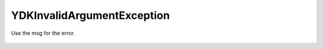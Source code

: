 YDKInvalidArgumentException
===========================

.. cpp:namespace:: ydk

.. cpp:class:: YDKInvalidArgumentException : public YDKException

Use the msg for the error.

    .. cpp:function:: YDKInvalidArgumentException(const std::string& msg)
